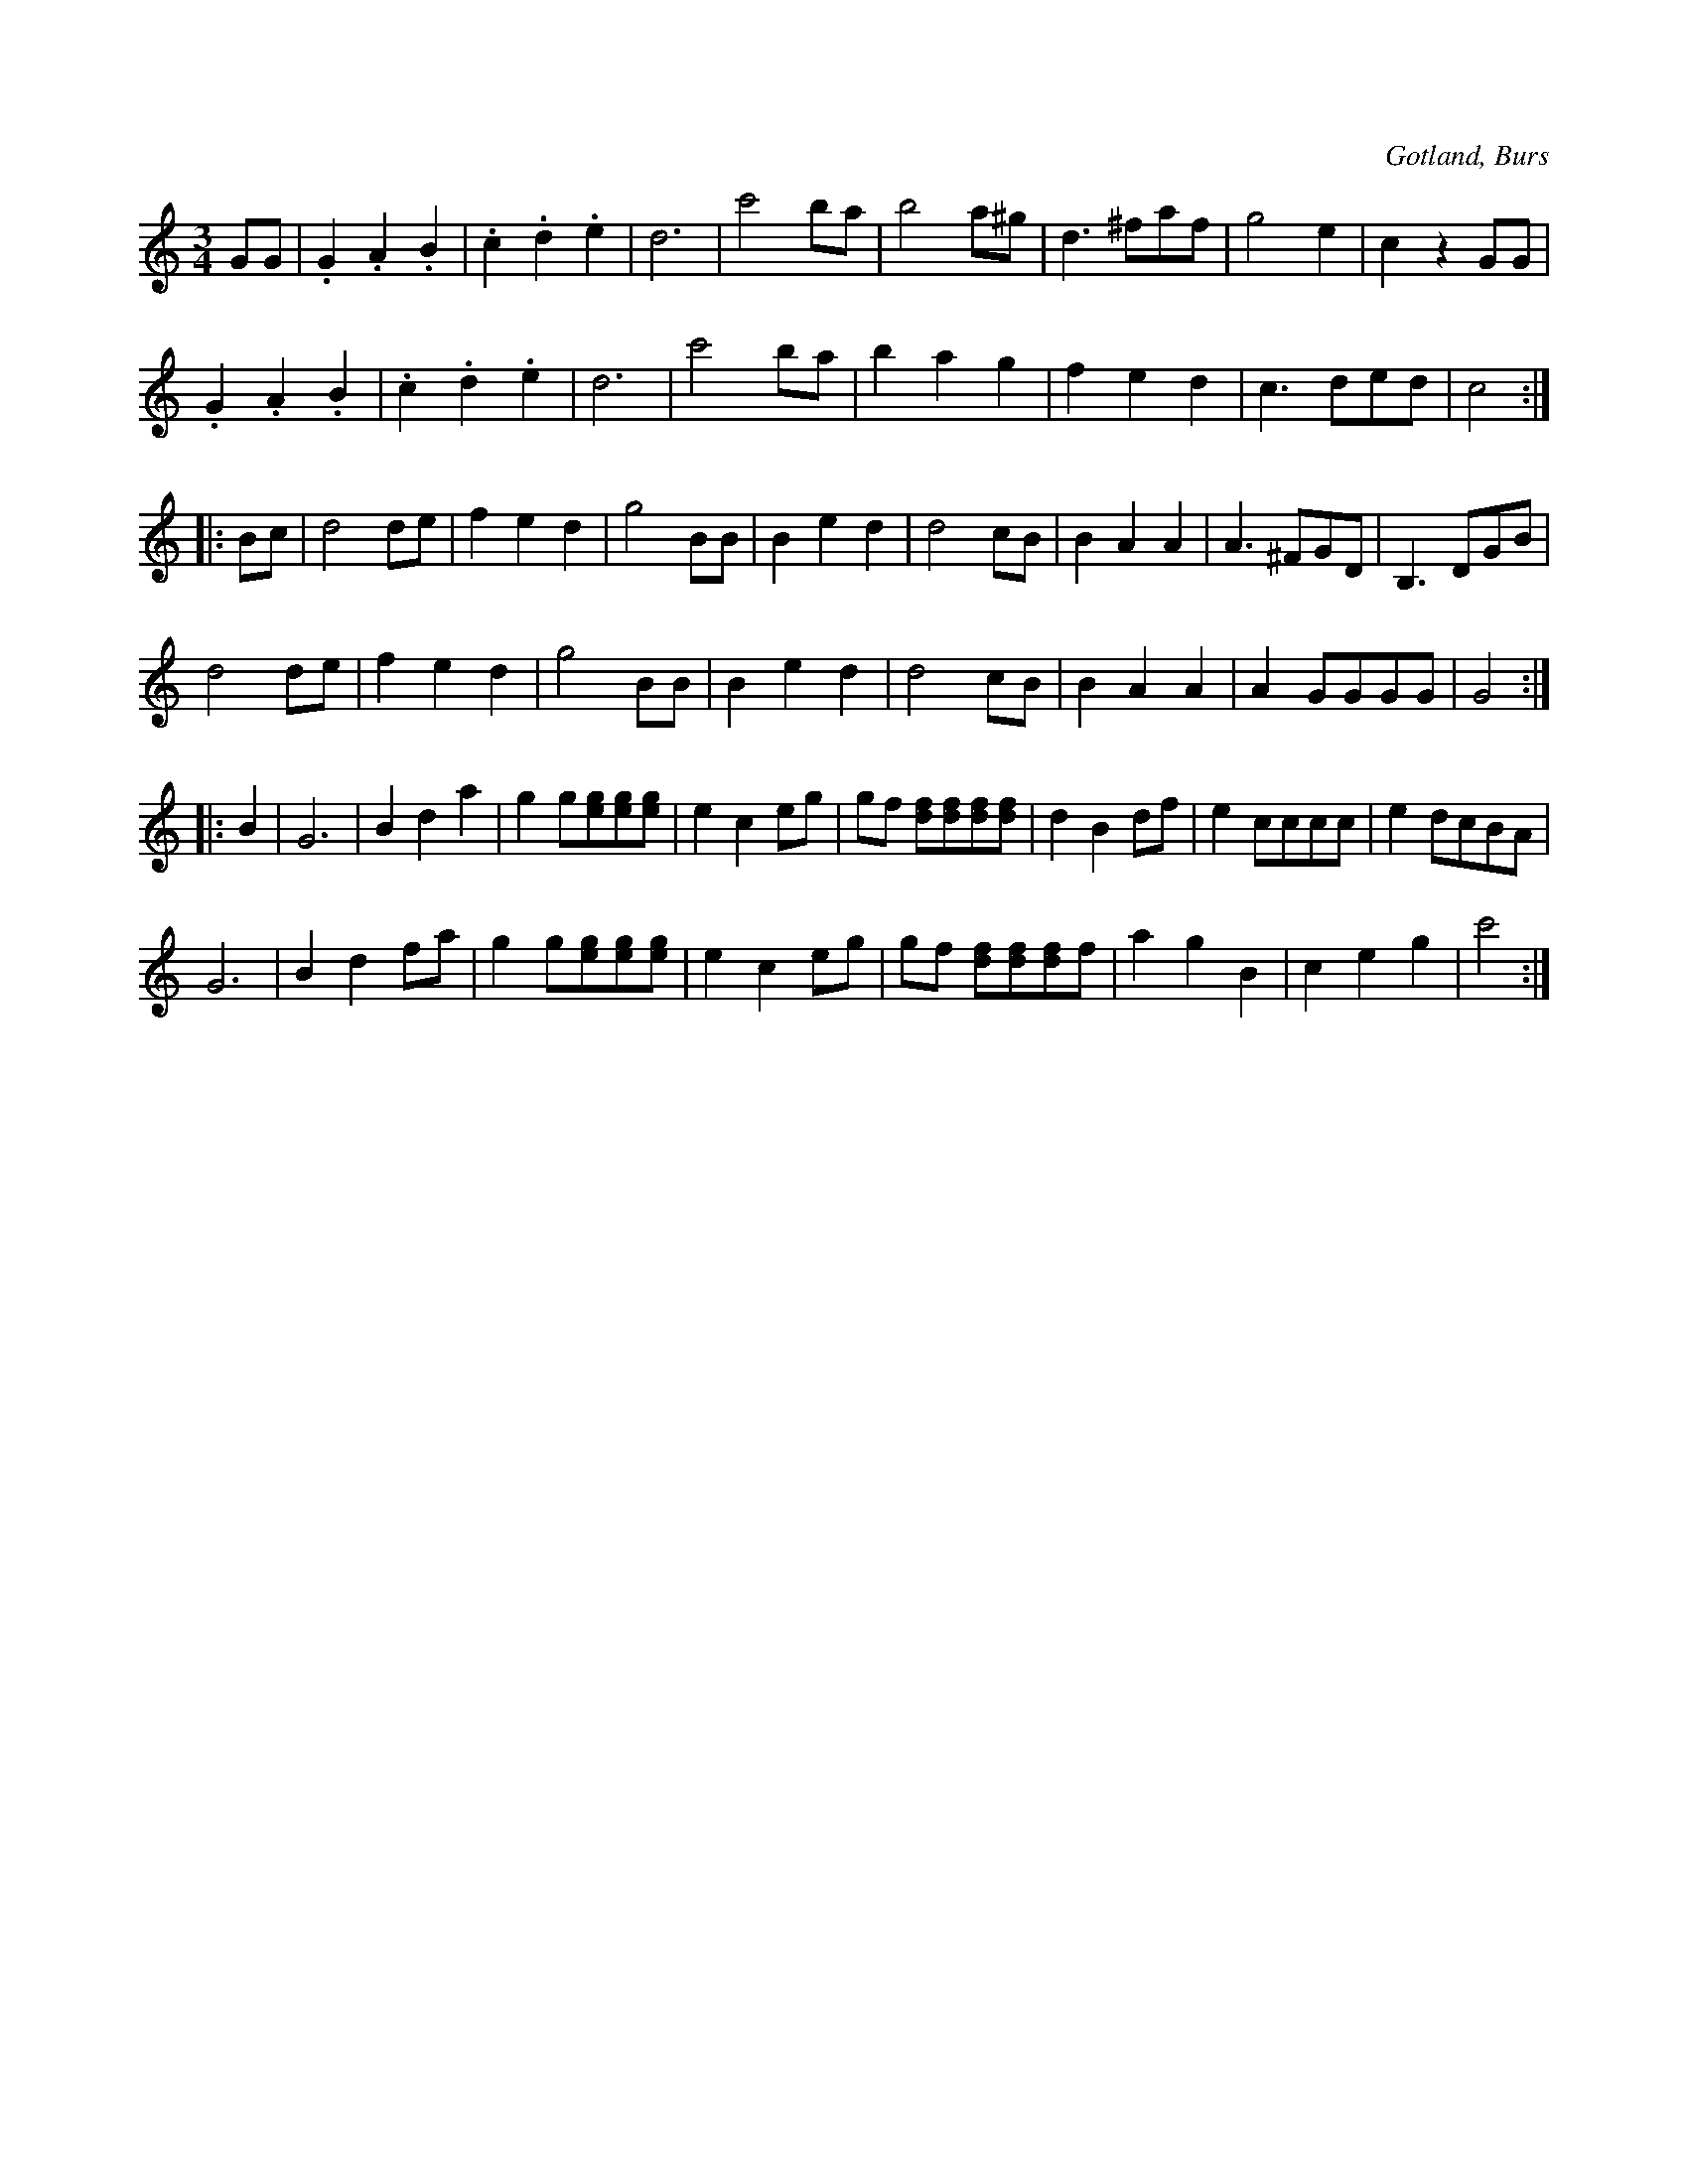 X:477
T:
R:vals
S:Efter »Florsen» i Burs.
O:Gotland, Burs
M:3/4
L:1/8
K:C
GG|.G2 .A2 .B2|.c2 .d2 .e2|d6|c'4 ba|b4 a^g|d3 ^faf|g4 e2|c2 z2 GG|
   .G2 .A2 .B2|.c2 .d2 .e2|d6|c'4 ba|b2 a2 g2|f2 e2 d2|c3 ded|c4::
Bc|d4 de|f2 e2 d2|g4 BB|B2 e2 d2|d4 cB|B2 A2 A2|A3 ^FGD|B,3 DGB|
   d4 de|f2 e2 d2|g4 BB|B2 e2 d2|d4 cB|B2A2 A2|A2 GGGG|G4::
B2|G6|B2 d2 a2|g2 g[eg][eg][eg]|e2 c2 eg|gf [df][df][df][df]|d2 B2 df|e2 cccc|e2 dcBA|
   G6|B2 d2 fa|g2 g[eg][eg][eg]|e2 c2 eg|gf [df][df][df]f|a2 g2 B2|c2 e2 g2|c'4:|

